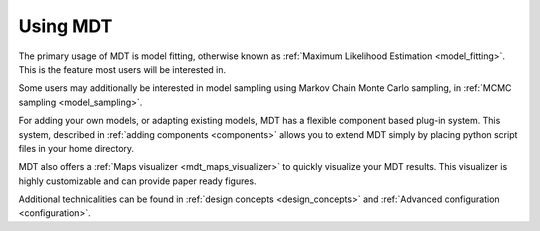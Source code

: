 .. _using_mdt:

#########
Using MDT
#########
The primary usage of MDT is model fitting, otherwise known as :ref:`Maximum Likelihood Estimation <model_fitting>`.
This is the feature most users will be interested in.

Some users may additionally be interested in model sampling using Markov Chain Monte Carlo sampling, in :ref:`MCMC sampling <model_sampling>`.

For adding your own models, or adapting existing models, MDT has a flexible component based plug-in system.
This system, described in :ref:`adding components <components>` allows you to extend MDT simply by placing python script files in your home directory.

MDT also offers a :ref:`Maps visualizer <mdt_maps_visualizer>` to quickly visualize your MDT results.
This visualizer is highly customizable and can provide paper ready figures.

Additional technicalities can be found in :ref:`design concepts <design_concepts>` and :ref:`Advanced configuration <configuration>`.
